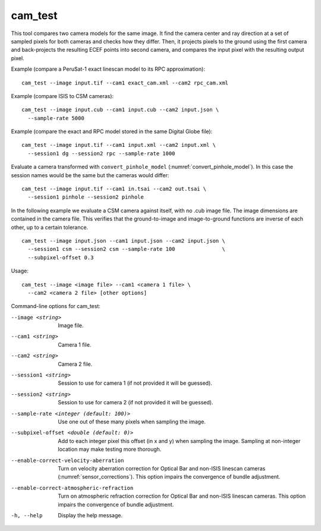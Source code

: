 .. _cam_test:

cam_test
--------

This tool compares two camera models for the same image. It find the
camera center and ray direction at a set of sampled pixels for both
cameras and checks how they differ. Then, it projects pixels to the
ground using the first camera and back-projects the resulting ECEF
points into second camera, and compares the input pixel with the
resulting output pixel.

Example (compare a PeruSat-1 exact linescan model to its RPC
approximation)::

    cam_test --image input.tif --cam1 exact_cam.xml --cam2 rpc_cam.xml

Example (compare ISIS to CSM cameras)::

    cam_test --image input.cub --cam1 input.cub --cam2 input.json \
      --sample-rate 5000

Example (compare the exact and RPC model stored in the same Digital
Globe file)::

    cam_test --image input.tif --cam1 input.xml --cam2 input.xml \
      --session1 dg --session2 rpc --sample-rate 1000

Evaluate a camera transformed with ``convert_pinhole_model`` 
(:numref:`convert_pinhole_model`). In this case the session names
would be the same but the cameras would differ::

    cam_test --image input.tif --cam1 in.tsai --cam2 out.tsai \
      --session1 pinhole --session2 pinhole

In the following example we evaluate a CSM camera against itself, with
no .cub image file. The image dimensions are contained in the camera
file. This verifies that the ground-to-image and image-to-ground
functions are inverse of each other, up to a certain tolerance.

::

    cam_test --image input.json --cam1 input.json --cam2 input.json \
      --session1 csm --session2 csm --sample-rate 100               \
      --subpixel-offset 0.3

Usage::

    cam_test --image <image file> --cam1 <camera 1 file> \
      --cam2 <camera 2 file> [other options]

Command-line options for cam_test:

--image <string>
    Image file.

--cam1 <string>
    Camera 1 file.

--cam2 <string>
    Camera 2 file.

--session1 <string>
    Session to use for camera 1 (if not provided it will be guessed).

--session2 <string>
    Session to use for camera 2 (if not provided it will be guessed).

--sample-rate <integer (default: 100)>
    Use one out of these many pixels when sampling the image.

--subpixel-offset <double (default: 0)>
    Add to each integer pixel this offset (in x and y) when sampling
    the image. Sampling at non-integer location may make testing
    more thorough.

--enable-correct-velocity-aberration
    Turn on velocity aberration correction for Optical Bar and
    non-ISIS linescan cameras (:numref:`sensor_corrections`).
    This option impairs the convergence of bundle adjustment.

--enable-correct-atmospheric-refraction
    Turn on atmospheric refraction correction for Optical Bar and
    non-ISIS linescan cameras. This option impairs the convergence of
    bundle adjustment.

-h, --help
    Display the help message.

